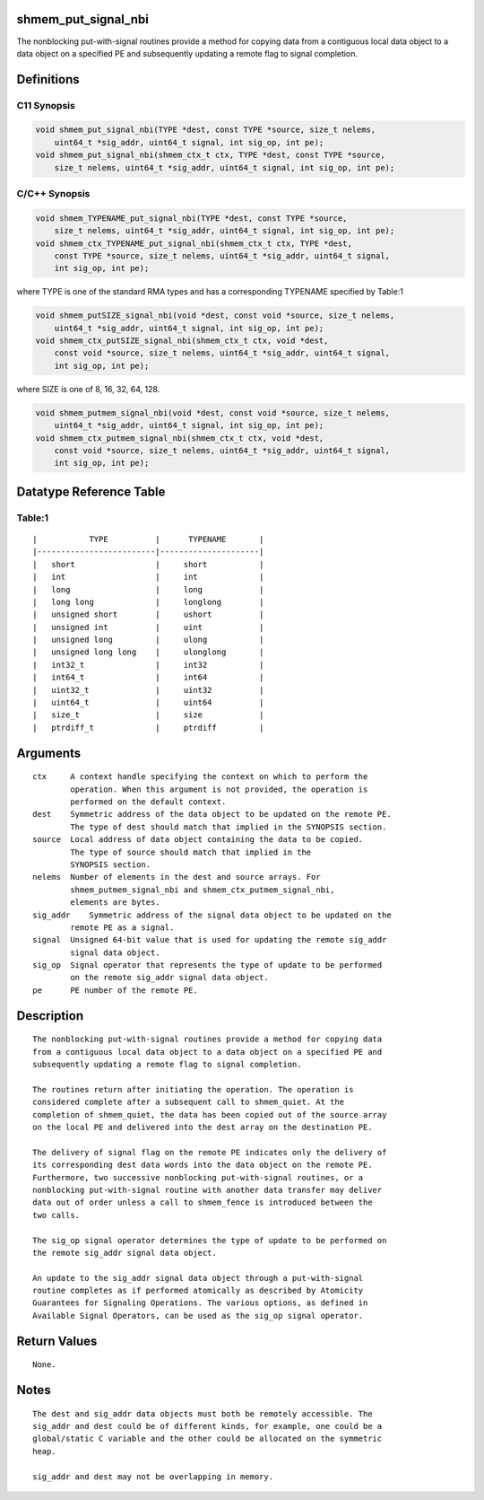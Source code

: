 shmem_put_signal_nbi
====================

The nonblocking put-with-signal routines provide a method for copying
data from a contiguous local data object to a data object on a specified
PE and subsequently updating a remote flag to signal completion.

Definitions
===========

C11 Synopsis
------------

.. code:: bash

   void shmem_put_signal_nbi(TYPE *dest, const TYPE *source, size_t nelems,
       uint64_t *sig_addr, uint64_t signal, int sig_op, int pe);
   void shmem_put_signal_nbi(shmem_ctx_t ctx, TYPE *dest, const TYPE *source,
       size_t nelems, uint64_t *sig_addr, uint64_t signal, int sig_op, int pe);

C/C++ Synopsis
--------------

.. code:: bash

   void shmem_TYPENAME_put_signal_nbi(TYPE *dest, const TYPE *source,
       size_t nelems, uint64_t *sig_addr, uint64_t signal, int sig_op, int pe);
   void shmem_ctx_TYPENAME_put_signal_nbi(shmem_ctx_t ctx, TYPE *dest,
       const TYPE *source, size_t nelems, uint64_t *sig_addr, uint64_t signal,
       int sig_op, int pe);

where TYPE is one of the standard RMA types and has a corresponding
TYPENAME specified by Table:1

.. code:: bash

   void shmem_putSIZE_signal_nbi(void *dest, const void *source, size_t nelems,
       uint64_t *sig_addr, uint64_t signal, int sig_op, int pe);
   void shmem_ctx_putSIZE_signal_nbi(shmem_ctx_t ctx, void *dest,
       const void *source, size_t nelems, uint64_t *sig_addr, uint64_t signal,
       int sig_op, int pe);

where SIZE is one of 8, 16, 32, 64, 128.

.. code:: bash

   void shmem_putmem_signal_nbi(void *dest, const void *source, size_t nelems,
       uint64_t *sig_addr, uint64_t signal, int sig_op, int pe);
   void shmem_ctx_putmem_signal_nbi(shmem_ctx_t ctx, void *dest,
       const void *source, size_t nelems, uint64_t *sig_addr, uint64_t signal,
       int sig_op, int pe);

Datatype Reference Table
========================

Table:1
-------

::

     |           TYPE          |      TYPENAME       |
     |-------------------------|---------------------|
     |   short                 |     short           |
     |   int                   |     int             |
     |   long                  |     long            |
     |   long long             |     longlong        |
     |   unsigned short        |     ushort          |
     |   unsigned int          |     uint            |
     |   unsigned long         |     ulong           |
     |   unsigned long long    |     ulonglong       |
     |   int32_t               |     int32           |
     |   int64_t               |     int64           |
     |   uint32_t              |     uint32          |
     |   uint64_t              |     uint64          |
     |   size_t                |     size            |
     |   ptrdiff_t             |     ptrdiff         |

Arguments
=========

::

   ctx     A context handle specifying the context on which to perform the
           operation. When this argument is not provided, the operation is
           performed on the default context.
   dest    Symmetric address of the data object to be updated on the remote PE.
           The type of dest should match that implied in the SYNOPSIS section.
   source  Local address of data object containing the data to be copied.
           The type of source should match that implied in the
           SYNOPSIS section.
   nelems  Number of elements in the dest and source arrays. For
           shmem_putmem_signal_nbi and shmem_ctx_putmem_signal_nbi,
           elements are bytes.
   sig_addr    Symmetric address of the signal data object to be updated on the
           remote PE as a signal.
   signal  Unsigned 64-bit value that is used for updating the remote sig_addr
           signal data object.
   sig_op  Signal operator that represents the type of update to be performed
           on the remote sig_addr signal data object.
   pe      PE number of the remote PE.

Description
===========

::

   The nonblocking put-with-signal routines provide a method for copying data
   from a contiguous local data object to a data object on a specified PE and
   subsequently updating a remote flag to signal completion.

   The routines return after initiating the operation. The operation is
   considered complete after a subsequent call to shmem_quiet. At the
   completion of shmem_quiet, the data has been copied out of the source array
   on the local PE and delivered into the dest array on the destination PE.

   The delivery of signal flag on the remote PE indicates only the delivery of
   its corresponding dest data words into the data object on the remote PE.
   Furthermore, two successive nonblocking put-with-signal routines, or a
   nonblocking put-with-signal routine with another data transfer may deliver
   data out of order unless a call to shmem_fence is introduced between the
   two calls.

   The sig_op signal operator determines the type of update to be performed on
   the remote sig_addr signal data object.

   An update to the sig_addr signal data object through a put-with-signal
   routine completes as if performed atomically as described by Atomicity
   Guarantees for Signaling Operations. The various options, as defined in
   Available Signal Operators, can be used as the sig_op signal operator.

Return Values
=============

::

   None.

Notes
=====

::

   The dest and sig_addr data objects must both be remotely accessible. The
   sig_addr and dest could be of different kinds, for example, one could be a
   global/static C variable and the other could be allocated on the symmetric
   heap.

   sig_addr and dest may not be overlapping in memory.
